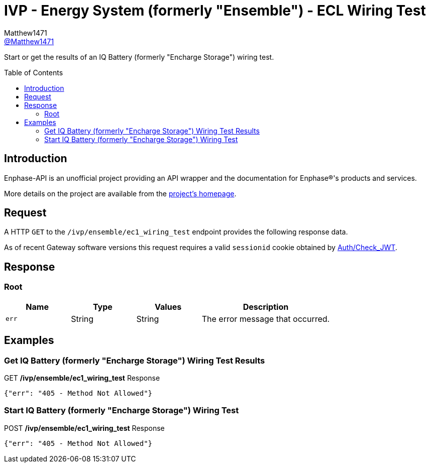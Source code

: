 = IVP - Energy System (formerly "Ensemble") - ECL Wiring Test
:toc: preamble
Matthew1471 <https://github.com/matthew1471[@Matthew1471]>;

// Document Settings:

// Set the ID Prefix and ID Separators to be consistent with GitHub so links work irrespective of rendering platform. (https://docs.asciidoctor.org/asciidoc/latest/sections/id-prefix-and-separator/)
:idprefix:
:idseparator: -

// Any code blocks will be in JSON by default.
:source-language: json

ifndef::env-github[:icons: font]

// Set the admonitions to have icons (Github Emojis) if rendered on GitHub (https://blog.mrhaki.com/2016/06/awesome-asciidoctor-using-admonition.html).
ifdef::env-github[]
:status:
:caution-caption: :fire:
:important-caption: :exclamation:
:note-caption: :paperclip:
:tip-caption: :bulb:
:warning-caption: :warning:
endif::[]

// Document Variables:
:release-version: 1.0
:url-org: https://github.com/Matthew1471
:url-repo: {url-org}/Enphase-API
:url-contributors: {url-repo}/graphs/contributors

Start or get the results of an IQ Battery (formerly "Encharge Storage") wiring test.

== Introduction

Enphase-API is an unofficial project providing an API wrapper and the documentation for Enphase(R)'s products and services.

More details on the project are available from the link:../../../../README.adoc[project's homepage].

== Request

A HTTP `GET` to the `/ivp/ensemble/ec1_wiring_test` endpoint provides the following response data.

As of recent Gateway software versions this request requires a valid `sessionid` cookie obtained by link:../../Auth/Check_JWT.adoc[Auth/Check_JWT].

== Response

=== Root

[cols="1,1,1,2", options="header"]
|===
|Name
|Type
|Values
|Description

|`err`
|String
|String
|The error message that occurred.

|===

== Examples

=== Get IQ Battery (formerly "Encharge Storage") Wiring Test Results

.GET */ivp/ensemble/ec1_wiring_test* Response
[source,json,subs="+quotes"]
----
{"err": "405 - Method Not Allowed"}
----

=== Start IQ Battery (formerly "Encharge Storage") Wiring Test

.POST */ivp/ensemble/ec1_wiring_test* Response
[source,json,subs="+quotes"]
----
{"err": "405 - Method Not Allowed"}
----